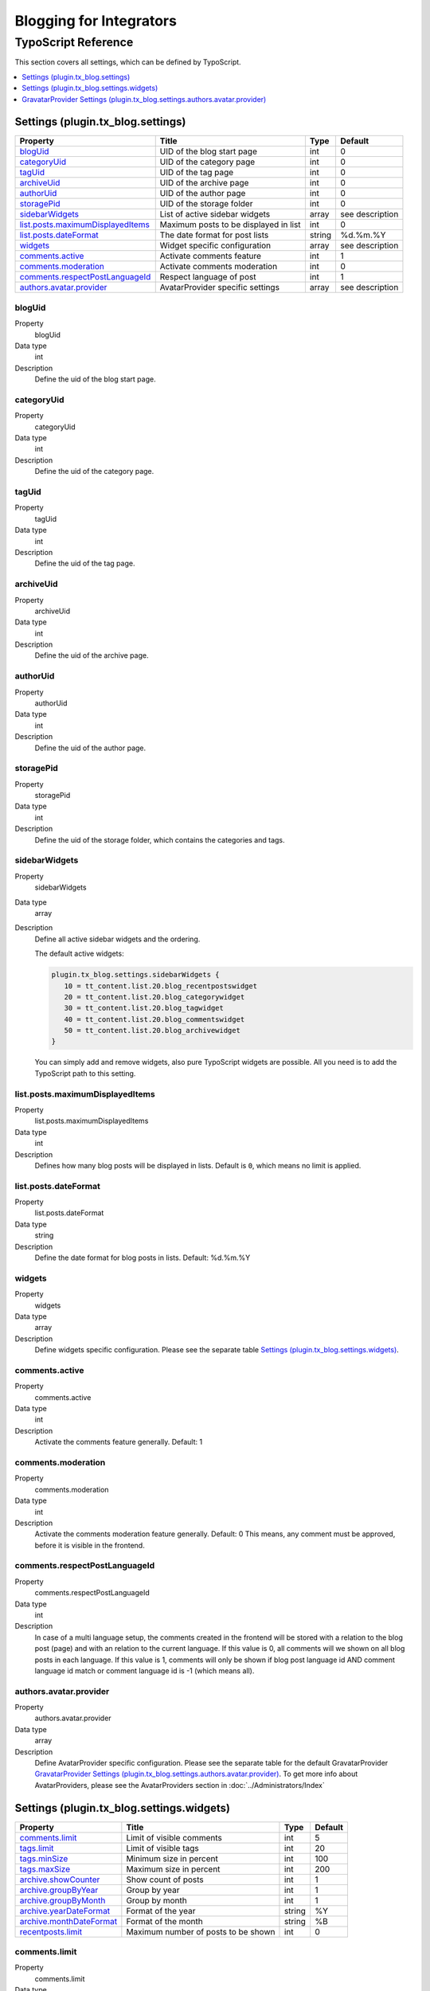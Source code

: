 Blogging for Integrators
========================


TypoScript Reference
--------------------

This section covers all settings, which can be defined by TypoScript.

.. contents::
   :local:
   :depth: 1

Settings (plugin.tx_blog.settings)
^^^^^^^^^^^^^^^^^^^^^^^^^^^^^^^^^^

.. container:: ts-properties

   ==================================== ====================================== =============== ===============
   Property                             Title                                  Type            Default
   ==================================== ====================================== =============== ===============
   blogUid_                             UID of the blog start page             int             0
   categoryUid_                         UID of the category page               int             0
   tagUid_                              UID of the tag page                    int             0
   archiveUid_                          UID of the archive page                int             0
   authorUid_                           UID of the author page                 int             0
   storagePid_                          UID of the storage folder              int             0
   sidebarWidgets_                      List of active sidebar widgets         array           see description
   `list.posts.maximumDisplayedItems`_  Maximum posts to be displayed in list  int             0
   `list.posts.dateFormat`_             The date format for post lists         string          %d.%m.%Y
   widgets_                             Widget specific configuration          array           see description
   `comments.active`_                   Activate comments feature              int             1
   `comments.moderation`_               Activate comments moderation           int             0
   `comments.respectPostLanguageId`_    Respect language of post               int             1
   `authors.avatar.provider`_           AvatarProvider specific settings       array           see description
   ==================================== ====================================== =============== ===============

.. _tsBlogUid:

blogUid
"""""""
.. container:: table-row

   Property
         blogUid
   Data type
         int
   Description
         Define the uid of the blog start page.


.. _tsCategoryUid:

categoryUid
"""""""""""
.. container:: table-row

   Property
         categoryUid
   Data type
         int
   Description
         Define the uid of the category page.


.. _tsTagUid:

tagUid
""""""
.. container:: table-row

   Property
         tagUid
   Data type
         int
   Description
         Define the uid of the tag page.


.. _tsArchiveUid:

archiveUid
""""""""""
.. container:: table-row

   Property
         archiveUid
   Data type
         int
   Description
         Define the uid of the archive page.


.. _tsAuthorUid:

authorUid
"""""""""
.. container:: table-row

   Property
         authorUid
   Data type
         int
   Description
         Define the uid of the author page.


.. _tsStoragePid:

storagePid
""""""""""
.. container:: table-row

   Property
         storagePid
   Data type
         int
   Description
         Define the uid of the storage folder, which contains the categories and tags.


.. _tsSidebarWidgets:

sidebarWidgets
""""""""""""""
.. container:: table-row

   Property
         sidebarWidgets
   Data type
         array
   Description
         Define all active sidebar widgets and the ordering.

         The default active widgets:

         .. code-block:: ts

            plugin.tx_blog.settings.sidebarWidgets {
               10 = tt_content.list.20.blog_recentpostswidget
               20 = tt_content.list.20.blog_categorywidget
               30 = tt_content.list.20.blog_tagwidget
               40 = tt_content.list.20.blog_commentswidget
               50 = tt_content.list.20.blog_archivewidget
            }

         You can simply add and remove widgets, also pure TypoScript widgets are possible.
         All you need is to add the TypoScript path to this setting.


.. _tsListPostsMmaximumDisplayedItems:

list.posts.maximumDisplayedItems
""""""""""""""""""""""""""""""""
.. container:: table-row

   Property
         list.posts.maximumDisplayedItems
   Data type
         int
   Description
         Defines how many blog posts will be displayed in lists. Default is ``0``, which means no limit is applied.


.. _tsListPostDateFormat:

list.posts.dateFormat
"""""""""""""""""""""
.. container:: table-row

   Property
         list.posts.dateFormat
   Data type
         string
   Description
         Define the date format for blog posts in lists. Default: %d.%m.%Y


.. _tsWidgets:

widgets
"""""""
.. container:: table-row

   Property
         widgets
   Data type
         array
   Description
         Define widgets specific configuration. Please see the separate table `Settings (plugin.tx_blog.settings.widgets)`_.


.. _tsCommentsActive:

comments.active
"""""""""""""""
.. container:: table-row

   Property
         comments.active
   Data type
         int
   Description
         Activate the comments feature generally. Default: 1


.. _tsCommentsModeration:

comments.moderation
"""""""""""""""""""
.. container:: table-row

   Property
         comments.moderation
   Data type
         int
   Description
         Activate the comments moderation feature generally. Default: 0
         This means, any comment must be approved, before it is visible in the frontend.


.. _tsCommentsRespectPostLanguageId:

comments.respectPostLanguageId
""""""""""""""""""""""""""""""
.. container:: table-row

   Property
         comments.respectPostLanguageId
   Data type
         int
   Description
         In case of a multi language setup, the comments created in the frontend will be stored with a relation
         to the blog post (page) and with an relation to the current language.
         If this value is 0, all comments will we shown on all blog posts in each language.
         If this value is 1, comments will only be shown if blog post language id AND comment language id match or comment language id is -1 (which means all).

.. _tsAuthorsAvatarProvider:

authors.avatar.provider
"""""""""""""""""""""""
.. container:: table-row

   Property
         authors.avatar.provider
   Data type
         array
   Description
         Define AvatarProvider specific configuration. Please see the separate table for the default GravatarProvider `GravatarProvider Settings (plugin.tx_blog.settings.authors.avatar.provider)`_.
         To get more info about AvatarProviders, please see the AvatarProviders section in :doc:`../Administrators/Index`



Settings (plugin.tx_blog.settings.widgets)
^^^^^^^^^^^^^^^^^^^^^^^^^^^^^^^^^^^^^^^^^^

.. container:: ts-properties

   ==================================== ====================================== =============== ===============
   Property                             Title                                  Type            Default
   ==================================== ====================================== =============== ===============
   `comments.limit`_                    Limit of visible comments              int             5
   `tags.limit`_                        Limit of visible tags                  int             20
   `tags.minSize`_                      Minimum size in percent                int             100
   `tags.maxSize`_                      Maximum size in percent                int             200
   `archive.showCounter`_               Show count of posts                    int             1
   `archive.groupByYear`_               Group by year                          int             1
   `archive.groupByMonth`_              Group by month                         int             1
   `archive.yearDateFormat`_            Format of the year                     string          %Y
   `archive.monthDateFormat`_           Format of the month                    string          %B
   `recentposts.limit`_                 Maximum number of posts to be shown    int             0
   ==================================== ====================================== =============== ===============

.. _tsWidgetsCommentsLimit:

comments.limit
""""""""""""""
.. container:: table-row

   Property
         comments.limit
   Data type
         int
   Description
         Define the limit of visible comments.

.. _tsWidgetsTagsLimit:

tags.limit
""""""""""
.. container:: table-row

   Property
         tags.limit
   Data type
         int
   Description
         Define the limit of visible tags.


.. _tsWidgetsTagsMinSize:

tags.minSize
""""""""""""
.. container:: table-row

   Property
         tags.minSize
   Data type
         int
   Description
         Define the minimum size in percent for a tag.



.. _tsWidgetsTagsMaxSize:

tags.maxSize
""""""""""""
.. container:: table-row

   Property
         tags.maxSize
   Data type
         int
   Description
         Define the maximum size in percent for a tag.


.. _tsWidgetsArchiveShowCounter:

archive.showCounter
"""""""""""""""""""
.. container:: table-row

   Property
         archive.showCounter
   Data type
         int
   Description
         Define if the count of posts is visible in the links or not.


.. _tsWidgetsArchiveGroupByYear:

archive.groupByYear
"""""""""""""""""""
.. container:: table-row

   Property
         archive.groupByYear
   Data type
         int
   Description
         Define if the widget should show links for each year or not.
         This setting can be used in combination with :typoscript:`plugin.tx_blog.settings.widgets.archive.groupByMonth`


.. _tsWidgetsArchiveGroupBymonth:

archive.groupByMonth
""""""""""""""""""""
.. container:: table-row

   Property
         archive.groupByMonth
   Data type
         int
   Description
         Define if the widget should show links for each month or not.
         This setting can be used in combination with :typoscript:`plugin.tx_blog.settings.widgets.archive.groupByYear`


.. _tsWidgetsArchiveYearDateFormat:

archive.yearDateFormat
""""""""""""""""""""""
.. container:: table-row

   Property
         archive.yearDateFormat
   Data type
         int
   Description
         Define the format of the year link.


.. _tsWidgetsArchiveMonthDateFormat:

archive.monthDateFormat
"""""""""""""""""""""""
.. container:: table-row

   Property
         archive.monthDateFormat
   Data type
         int
   Description
         Define the format of the year link.

.. _tsWidgetsRecentPostsLimit:

recentposts.limit
""""""""""""""""""""""""""""""
.. container:: table-row

   Property
         recentposts.limit
   Data type
         int
   Description
         Define a maximum number of posts shown in the recent posts widget. Default: 0


GravatarProvider Settings (plugin.tx_blog.settings.authors.avatar.provider)
^^^^^^^^^^^^^^^^^^^^^^^^^^^^^^^^^^^^^^^^^^^^^^^^^^^^^^^^^^^^^^^^^^^^^^^^^^^

.. container:: ts-properties

   ==================================== ====================================== =============== ===============
   Property                             Title                                  Type            Default
   ==================================== ====================================== =============== ===============
   `size`_                              Size in pixel                          int             64
   `default`_                           Default image                          string          mm
   `rating`_                            Gravatar rating                        string          g
   ==================================== ====================================== =============== ===============


.. _tsSize:

size
""""
.. container:: table-row

   Property
         size
   Data type
         int
   Description
         Define the size of the gravatar icon.


.. _tsDefault:

default
"""""""
.. container:: table-row

   Property
         default
   Data type
         string
   Description
         Define the default image, can be an absolute URL or one of the default gravatar icons:
         404, mm, identicon, monsterid, wavatar, retro, blank


.. _tsRating:

rating
""""""
.. container:: table-row

   Property
         rating
   Data type
         string
   Description
         Define the gravatar rating for images:
         g: suitable for display on all websites with any audience type.
         pg: may contain rude gestures, provocatively dressed individuals, the lesser swear words, or mild violence.
         r: may contain such things as harsh profanity, intense violence, nudity, or hard drug use.
         x: may contain hardcore sexual imagery or extremely disturbing violence.
